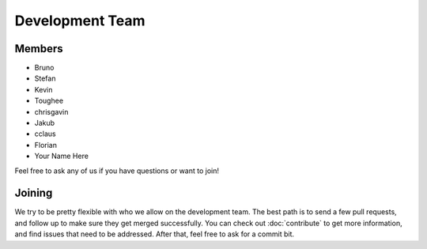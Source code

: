 Development Team
==================

Members
~~~~~~~

* Bruno
* Stefan
* Kevin
* Toughee
* chrisgavin
* Jakub
* cclaus
* Florian
* Your Name Here

Feel free to ask any of us if you have questions or want to join!

Joining
~~~~~~~

We try to be pretty flexible with who we allow on the development team.
The best path is to send a few pull requests,
and follow up to make sure they get merged successfully.
You can check out :doc:`contribute` to get more information,
and find issues that need to be addressed.
After that,
feel free to ask for a commit bit.